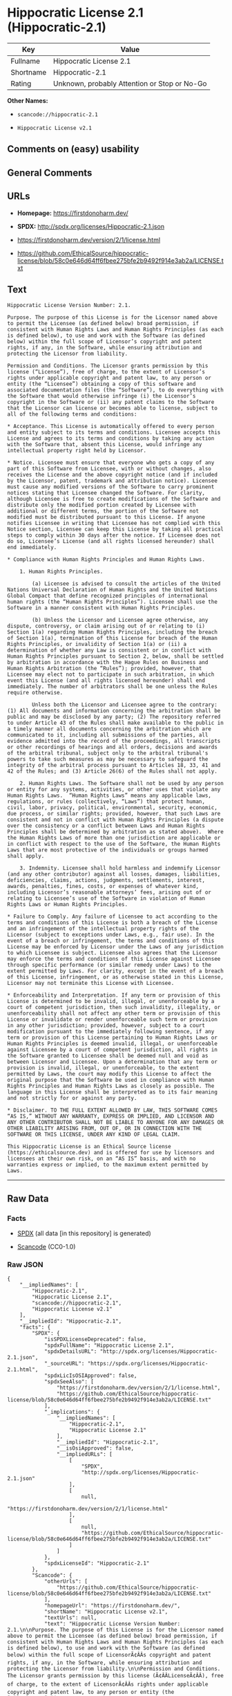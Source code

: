 * Hippocratic License 2.1 (Hippocratic-2.1)

| Key         | Value                                          |
|-------------+------------------------------------------------|
| Fullname    | Hippocratic License 2.1                        |
| Shortname   | Hippocratic-2.1                                |
| Rating      | Unknown, probably Attention or Stop or No-Go   |

*Other Names:*

- =scancode://hippocratic-2.1=

- =Hippocratic License v2.1=

** Comments on (easy) usability

** General Comments

** URLs

- *Homepage:* https://firstdonoharm.dev/

- *SPDX:* http://spdx.org/licenses/Hippocratic-2.1.json

- https://firstdonoharm.dev/version/2/1/license.html

- https://github.com/EthicalSource/hippocratic-license/blob/58c0e646d64ff6fbee275bfe2b9492f914e3ab2a/LICENSE.txt

** Text

#+BEGIN_EXAMPLE
  Hippocratic License Version Number: 2.1.

  Purpose. The purpose of this License is for the Licensor named above to permit the Licensee (as defined below) broad permission, if consistent with Human Rights Laws and Human Rights Principles (as each is defined below), to use and work with the Software (as defined below) within the full scope of Licensor’s copyright and patent rights, if any, in the Software, while ensuring attribution and protecting the Licensor from liability.

  Permission and Conditions. The Licensor grants permission by this license (“License”), free of charge, to the extent of Licensor’s rights under applicable copyright and patent law, to any person or entity (the “Licensee”) obtaining a copy of this software and associated documentation files (the “Software”), to do everything with the Software that would otherwise infringe (i) the Licensor’s copyright in the Software or (ii) any patent claims to the Software that the Licensor can license or becomes able to license, subject to all of the following terms and conditions:

  * Acceptance. This License is automatically offered to every person and entity subject to its terms and conditions. Licensee accepts this License and agrees to its terms and conditions by taking any action with the Software that, absent this License, would infringe any intellectual property right held by Licensor.

  * Notice. Licensee must ensure that everyone who gets a copy of any part of this Software from Licensee, with or without changes, also receives the License and the above copyright notice (and if included by the Licensor, patent, trademark and attribution notice). Licensee must cause any modified versions of the Software to carry prominent notices stating that Licensee changed the Software. For clarity, although Licensee is free to create modifications of the Software and distribute only the modified portion created by Licensee with additional or different terms, the portion of the Software not modified must be distributed pursuant to this License. If anyone notifies Licensee in writing that Licensee has not complied with this Notice section, Licensee can keep this License by taking all practical steps to comply within 30 days after the notice. If Licensee does not do so, Licensee’s License (and all rights licensed hereunder) shall end immediately.

  * Compliance with Human Rights Principles and Human Rights Laws.

      1. Human Rights Principles.

          (a) Licensee is advised to consult the articles of the United Nations Universal Declaration of Human Rights and the United Nations Global Compact that define recognized principles of international human rights (the “Human Rights Principles”). Licensee shall use the Software in a manner consistent with Human Rights Principles.

          (b) Unless the Licensor and Licensee agree otherwise, any dispute, controversy, or claim arising out of or relating to (i) Section 1(a) regarding Human Rights Principles, including the breach of Section 1(a), termination of this License for breach of the Human Rights Principles, or invalidity of Section 1(a) or (ii) a determination of whether any Law is consistent or in conflict with Human Rights Principles pursuant to Section 2, below, shall be settled by arbitration in accordance with the Hague Rules on Business and Human Rights Arbitration (the “Rules”); provided, however, that Licensee may elect not to participate in such arbitration, in which event this License (and all rights licensed hereunder) shall end immediately. The number of arbitrators shall be one unless the Rules require otherwise.

          Unless both the Licensor and Licensee agree to the contrary: (1) All documents and information concerning the arbitration shall be public and may be disclosed by any party; (2) The repository referred to under Article 43 of the Rules shall make available to the public in a timely manner all documents concerning the arbitration which are communicated to it, including all submissions of the parties, all evidence admitted into the record of the proceedings, all transcripts or other recordings of hearings and all orders, decisions and awards of the arbitral tribunal, subject only to the arbitral tribunal's powers to take such measures as may be necessary to safeguard the integrity of the arbitral process pursuant to Articles 18, 33, 41 and 42 of the Rules; and (3) Article 26(6) of the Rules shall not apply.

      2. Human Rights Laws. The Software shall not be used by any person or entity for any systems, activities, or other uses that violate any Human Rights Laws.  “Human Rights Laws” means any applicable laws, regulations, or rules (collectively, “Laws”) that protect human, civil, labor, privacy, political, environmental, security, economic, due process, or similar rights; provided, however, that such Laws are consistent and not in conflict with Human Rights Principles (a dispute over the consistency or a conflict between Laws and Human Rights Principles shall be determined by arbitration as stated above).  Where the Human Rights Laws of more than one jurisdiction are applicable or in conflict with respect to the use of the Software, the Human Rights Laws that are most protective of the individuals or groups harmed shall apply.

      3. Indemnity. Licensee shall hold harmless and indemnify Licensor (and any other contributor) against all losses, damages, liabilities, deficiencies, claims, actions, judgments, settlements, interest, awards, penalties, fines, costs, or expenses of whatever kind, including Licensor’s reasonable attorneys’ fees, arising out of or relating to Licensee’s use of the Software in violation of Human Rights Laws or Human Rights Principles.

  * Failure to Comply. Any failure of Licensee to act according to the terms and conditions of this License is both a breach of the License and an infringement of the intellectual property rights of the Licensor (subject to exceptions under Laws, e.g., fair use). In the event of a breach or infringement, the terms and conditions of this License may be enforced by Licensor under the Laws of any jurisdiction to which Licensee is subject. Licensee also agrees that the Licensor may enforce the terms and conditions of this License against Licensee through specific performance (or similar remedy under Laws) to the extent permitted by Laws. For clarity, except in the event of a breach of this License, infringement, or as otherwise stated in this License, Licensor may not terminate this License with Licensee.

  * Enforceability and Interpretation. If any term or provision of this License is determined to be invalid, illegal, or unenforceable by a court of competent jurisdiction, then such invalidity, illegality, or unenforceability shall not affect any other term or provision of this License or invalidate or render unenforceable such term or provision in any other jurisdiction; provided, however, subject to a court modification pursuant to the immediately following sentence, if any term or provision of this License pertaining to Human Rights Laws or Human Rights Principles is deemed invalid, illegal, or unenforceable against Licensee by a court of competent jurisdiction, all rights in the Software granted to Licensee shall be deemed null and void as between Licensor and Licensee. Upon a determination that any term or provision is invalid, illegal, or unenforceable, to the extent permitted by Laws, the court may modify this License to affect the original purpose that the Software be used in compliance with Human Rights Principles and Human Rights Laws as closely as possible. The language in this License shall be interpreted as to its fair meaning and not strictly for or against any party.

  * Disclaimer. TO THE FULL EXTENT ALLOWED BY LAW, THIS SOFTWARE COMES “AS IS,” WITHOUT ANY WARRANTY, EXPRESS OR IMPLIED, AND LICENSOR AND ANY OTHER CONTRIBUTOR SHALL NOT BE LIABLE TO ANYONE FOR ANY DAMAGES OR OTHER LIABILITY ARISING FROM, OUT OF, OR IN CONNECTION WITH THE SOFTWARE OR THIS LICENSE, UNDER ANY KIND OF LEGAL CLAIM.

  This Hippocratic License is an Ethical Source license (https://ethicalsource.dev) and is offered for use by licensors and licensees at their own risk, on an “AS IS” basis, and with no warranties express or implied, to the maximum extent permitted by Laws.
#+END_EXAMPLE

--------------

** Raw Data

*** Facts

- [[https://spdx.org/licenses/Hippocratic-2.1.html][SPDX]] (all data [in
  this repository] is generated)

- [[https://github.com/nexB/scancode-toolkit/blob/develop/src/licensedcode/data/licenses/hippocratic-2.1.yml][Scancode]]
  (CC0-1.0)

*** Raw JSON

#+BEGIN_EXAMPLE
  {
      "__impliedNames": [
          "Hippocratic-2.1",
          "Hippocratic License 2.1",
          "scancode://hippocratic-2.1",
          "Hippocratic License v2.1"
      ],
      "__impliedId": "Hippocratic-2.1",
      "facts": {
          "SPDX": {
              "isSPDXLicenseDeprecated": false,
              "spdxFullName": "Hippocratic License 2.1",
              "spdxDetailsURL": "http://spdx.org/licenses/Hippocratic-2.1.json",
              "_sourceURL": "https://spdx.org/licenses/Hippocratic-2.1.html",
              "spdxLicIsOSIApproved": false,
              "spdxSeeAlso": [
                  "https://firstdonoharm.dev/version/2/1/license.html",
                  "https://github.com/EthicalSource/hippocratic-license/blob/58c0e646d64ff6fbee275bfe2b9492f914e3ab2a/LICENSE.txt"
              ],
              "_implications": {
                  "__impliedNames": [
                      "Hippocratic-2.1",
                      "Hippocratic License 2.1"
                  ],
                  "__impliedId": "Hippocratic-2.1",
                  "__isOsiApproved": false,
                  "__impliedURLs": [
                      [
                          "SPDX",
                          "http://spdx.org/licenses/Hippocratic-2.1.json"
                      ],
                      [
                          null,
                          "https://firstdonoharm.dev/version/2/1/license.html"
                      ],
                      [
                          null,
                          "https://github.com/EthicalSource/hippocratic-license/blob/58c0e646d64ff6fbee275bfe2b9492f914e3ab2a/LICENSE.txt"
                      ]
                  ]
              },
              "spdxLicenseId": "Hippocratic-2.1"
          },
          "Scancode": {
              "otherUrls": [
                  "https://github.com/EthicalSource/hippocratic-license/blob/58c0e646d64ff6fbee275bfe2b9492f914e3ab2a/LICENSE.txt"
              ],
              "homepageUrl": "https://firstdonoharm.dev/",
              "shortName": "Hippocratic License v2.1",
              "textUrls": null,
              "text": "Hippocratic License Version Number: 2.1.\n\nPurpose. The purpose of this License is for the Licensor named above to permit the Licensee (as defined below) broad permission, if consistent with Human Rights Laws and Human Rights Principles (as each is defined below), to use and work with the Software (as defined below) within the full scope of LicensorÃ¢ÂÂs copyright and patent rights, if any, in the Software, while ensuring attribution and protecting the Licensor from liability.\n\nPermission and Conditions. The Licensor grants permission by this license (Ã¢ÂÂLicenseÃ¢ÂÂ), free of charge, to the extent of LicensorÃ¢ÂÂs rights under applicable copyright and patent law, to any person or entity (the Ã¢ÂÂLicenseeÃ¢ÂÂ) obtaining a copy of this software and associated documentation files (the Ã¢ÂÂSoftwareÃ¢ÂÂ), to do everything with the Software that would otherwise infringe (i) the LicensorÃ¢ÂÂs copyright in the Software or (ii) any patent claims to the Software that the Licensor can license or becomes able to license, subject to all of the following terms and conditions:\n\n* Acceptance. This License is automatically offered to every person and entity subject to its terms and conditions. Licensee accepts this License and agrees to its terms and conditions by taking any action with the Software that, absent this License, would infringe any intellectual property right held by Licensor.\n\n* Notice. Licensee must ensure that everyone who gets a copy of any part of this Software from Licensee, with or without changes, also receives the License and the above copyright notice (and if included by the Licensor, patent, trademark and attribution notice). Licensee must cause any modified versions of the Software to carry prominent notices stating that Licensee changed the Software. For clarity, although Licensee is free to create modifications of the Software and distribute only the modified portion created by Licensee with additional or different terms, the portion of the Software not modified must be distributed pursuant to this License. If anyone notifies Licensee in writing that Licensee has not complied with this Notice section, Licensee can keep this License by taking all practical steps to comply within 30 days after the notice. If Licensee does not do so, LicenseeÃ¢ÂÂs License (and all rights licensed hereunder) shall end immediately.\n\n* Compliance with Human Rights Principles and Human Rights Laws.\n\n    1. Human Rights Principles.\n\n        (a) Licensee is advised to consult the articles of the United Nations Universal Declaration of Human Rights and the United Nations Global Compact that define recognized principles of international human rights (the Ã¢ÂÂHuman Rights PrinciplesÃ¢ÂÂ). Licensee shall use the Software in a manner consistent with Human Rights Principles.\n\n        (b) Unless the Licensor and Licensee agree otherwise, any dispute, controversy, or claim arising out of or relating to (i) Section 1(a) regarding Human Rights Principles, including the breach of Section 1(a), termination of this License for breach of the Human Rights Principles, or invalidity of Section 1(a) or (ii) a determination of whether any Law is consistent or in conflict with Human Rights Principles pursuant to Section 2, below, shall be settled by arbitration in accordance with the Hague Rules on Business and Human Rights Arbitration (the Ã¢ÂÂRulesÃ¢ÂÂ); provided, however, that Licensee may elect not to participate in such arbitration, in which event this License (and all rights licensed hereunder) shall end immediately. The number of arbitrators shall be one unless the Rules require otherwise.\n\n        Unless both the Licensor and Licensee agree to the contrary: (1) All documents and information concerning the arbitration shall be public and may be disclosed by any party; (2) The repository referred to under Article 43 of the Rules shall make available to the public in a timely manner all documents concerning the arbitration which are communicated to it, including all submissions of the parties, all evidence admitted into the record of the proceedings, all transcripts or other recordings of hearings and all orders, decisions and awards of the arbitral tribunal, subject only to the arbitral tribunal's powers to take such measures as may be necessary to safeguard the integrity of the arbitral process pursuant to Articles 18, 33, 41 and 42 of the Rules; and (3) Article 26(6) of the Rules shall not apply.\n\n    2. Human Rights Laws. The Software shall not be used by any person or entity for any systems, activities, or other uses that violate any Human Rights Laws.  Ã¢ÂÂHuman Rights LawsÃ¢ÂÂ means any applicable laws, regulations, or rules (collectively, Ã¢ÂÂLawsÃ¢ÂÂ) that protect human, civil, labor, privacy, political, environmental, security, economic, due process, or similar rights; provided, however, that such Laws are consistent and not in conflict with Human Rights Principles (a dispute over the consistency or a conflict between Laws and Human Rights Principles shall be determined by arbitration as stated above).  Where the Human Rights Laws of more than one jurisdiction are applicable or in conflict with respect to the use of the Software, the Human Rights Laws that are most protective of the individuals or groups harmed shall apply.\n\n    3. Indemnity. Licensee shall hold harmless and indemnify Licensor (and any other contributor) against all losses, damages, liabilities, deficiencies, claims, actions, judgments, settlements, interest, awards, penalties, fines, costs, or expenses of whatever kind, including LicensorÃ¢ÂÂs reasonable attorneysÃ¢ÂÂ fees, arising out of or relating to LicenseeÃ¢ÂÂs use of the Software in violation of Human Rights Laws or Human Rights Principles.\n\n* Failure to Comply. Any failure of Licensee to act according to the terms and conditions of this License is both a breach of the License and an infringement of the intellectual property rights of the Licensor (subject to exceptions under Laws, e.g., fair use). In the event of a breach or infringement, the terms and conditions of this License may be enforced by Licensor under the Laws of any jurisdiction to which Licensee is subject. Licensee also agrees that the Licensor may enforce the terms and conditions of this License against Licensee through specific performance (or similar remedy under Laws) to the extent permitted by Laws. For clarity, except in the event of a breach of this License, infringement, or as otherwise stated in this License, Licensor may not terminate this License with Licensee.\n\n* Enforceability and Interpretation. If any term or provision of this License is determined to be invalid, illegal, or unenforceable by a court of competent jurisdiction, then such invalidity, illegality, or unenforceability shall not affect any other term or provision of this License or invalidate or render unenforceable such term or provision in any other jurisdiction; provided, however, subject to a court modification pursuant to the immediately following sentence, if any term or provision of this License pertaining to Human Rights Laws or Human Rights Principles is deemed invalid, illegal, or unenforceable against Licensee by a court of competent jurisdiction, all rights in the Software granted to Licensee shall be deemed null and void as between Licensor and Licensee. Upon a determination that any term or provision is invalid, illegal, or unenforceable, to the extent permitted by Laws, the court may modify this License to affect the original purpose that the Software be used in compliance with Human Rights Principles and Human Rights Laws as closely as possible. The language in this License shall be interpreted as to its fair meaning and not strictly for or against any party.\n\n* Disclaimer. TO THE FULL EXTENT ALLOWED BY LAW, THIS SOFTWARE COMES Ã¢ÂÂAS IS,Ã¢ÂÂ WITHOUT ANY WARRANTY, EXPRESS OR IMPLIED, AND LICENSOR AND ANY OTHER CONTRIBUTOR SHALL NOT BE LIABLE TO ANYONE FOR ANY DAMAGES OR OTHER LIABILITY ARISING FROM, OUT OF, OR IN CONNECTION WITH THE SOFTWARE OR THIS LICENSE, UNDER ANY KIND OF LEGAL CLAIM.\n\nThis Hippocratic License is an Ethical Source license (https://ethicalsource.dev) and is offered for use by licensors and licensees at their own risk, on an Ã¢ÂÂAS ISÃ¢ÂÂ basis, and with no warranties express or implied, to the maximum extent permitted by Laws.\n",
              "category": "Free Restricted",
              "osiUrl": null,
              "owner": "Ethical Source",
              "_sourceURL": "https://github.com/nexB/scancode-toolkit/blob/develop/src/licensedcode/data/licenses/hippocratic-2.1.yml",
              "key": "hippocratic-2.1",
              "name": "Hippocratic License v2.1",
              "spdxId": "Hippocratic-2.1",
              "notes": null,
              "_implications": {
                  "__impliedNames": [
                      "scancode://hippocratic-2.1",
                      "Hippocratic License v2.1",
                      "Hippocratic-2.1"
                  ],
                  "__impliedId": "Hippocratic-2.1",
                  "__impliedText": "Hippocratic License Version Number: 2.1.\n\nPurpose. The purpose of this License is for the Licensor named above to permit the Licensee (as defined below) broad permission, if consistent with Human Rights Laws and Human Rights Principles (as each is defined below), to use and work with the Software (as defined below) within the full scope of Licensorâs copyright and patent rights, if any, in the Software, while ensuring attribution and protecting the Licensor from liability.\n\nPermission and Conditions. The Licensor grants permission by this license (âLicenseâ), free of charge, to the extent of Licensorâs rights under applicable copyright and patent law, to any person or entity (the âLicenseeâ) obtaining a copy of this software and associated documentation files (the âSoftwareâ), to do everything with the Software that would otherwise infringe (i) the Licensorâs copyright in the Software or (ii) any patent claims to the Software that the Licensor can license or becomes able to license, subject to all of the following terms and conditions:\n\n* Acceptance. This License is automatically offered to every person and entity subject to its terms and conditions. Licensee accepts this License and agrees to its terms and conditions by taking any action with the Software that, absent this License, would infringe any intellectual property right held by Licensor.\n\n* Notice. Licensee must ensure that everyone who gets a copy of any part of this Software from Licensee, with or without changes, also receives the License and the above copyright notice (and if included by the Licensor, patent, trademark and attribution notice). Licensee must cause any modified versions of the Software to carry prominent notices stating that Licensee changed the Software. For clarity, although Licensee is free to create modifications of the Software and distribute only the modified portion created by Licensee with additional or different terms, the portion of the Software not modified must be distributed pursuant to this License. If anyone notifies Licensee in writing that Licensee has not complied with this Notice section, Licensee can keep this License by taking all practical steps to comply within 30 days after the notice. If Licensee does not do so, Licenseeâs License (and all rights licensed hereunder) shall end immediately.\n\n* Compliance with Human Rights Principles and Human Rights Laws.\n\n    1. Human Rights Principles.\n\n        (a) Licensee is advised to consult the articles of the United Nations Universal Declaration of Human Rights and the United Nations Global Compact that define recognized principles of international human rights (the âHuman Rights Principlesâ). Licensee shall use the Software in a manner consistent with Human Rights Principles.\n\n        (b) Unless the Licensor and Licensee agree otherwise, any dispute, controversy, or claim arising out of or relating to (i) Section 1(a) regarding Human Rights Principles, including the breach of Section 1(a), termination of this License for breach of the Human Rights Principles, or invalidity of Section 1(a) or (ii) a determination of whether any Law is consistent or in conflict with Human Rights Principles pursuant to Section 2, below, shall be settled by arbitration in accordance with the Hague Rules on Business and Human Rights Arbitration (the âRulesâ); provided, however, that Licensee may elect not to participate in such arbitration, in which event this License (and all rights licensed hereunder) shall end immediately. The number of arbitrators shall be one unless the Rules require otherwise.\n\n        Unless both the Licensor and Licensee agree to the contrary: (1) All documents and information concerning the arbitration shall be public and may be disclosed by any party; (2) The repository referred to under Article 43 of the Rules shall make available to the public in a timely manner all documents concerning the arbitration which are communicated to it, including all submissions of the parties, all evidence admitted into the record of the proceedings, all transcripts or other recordings of hearings and all orders, decisions and awards of the arbitral tribunal, subject only to the arbitral tribunal's powers to take such measures as may be necessary to safeguard the integrity of the arbitral process pursuant to Articles 18, 33, 41 and 42 of the Rules; and (3) Article 26(6) of the Rules shall not apply.\n\n    2. Human Rights Laws. The Software shall not be used by any person or entity for any systems, activities, or other uses that violate any Human Rights Laws.  âHuman Rights Lawsâ means any applicable laws, regulations, or rules (collectively, âLawsâ) that protect human, civil, labor, privacy, political, environmental, security, economic, due process, or similar rights; provided, however, that such Laws are consistent and not in conflict with Human Rights Principles (a dispute over the consistency or a conflict between Laws and Human Rights Principles shall be determined by arbitration as stated above).  Where the Human Rights Laws of more than one jurisdiction are applicable or in conflict with respect to the use of the Software, the Human Rights Laws that are most protective of the individuals or groups harmed shall apply.\n\n    3. Indemnity. Licensee shall hold harmless and indemnify Licensor (and any other contributor) against all losses, damages, liabilities, deficiencies, claims, actions, judgments, settlements, interest, awards, penalties, fines, costs, or expenses of whatever kind, including Licensorâs reasonable attorneysâ fees, arising out of or relating to Licenseeâs use of the Software in violation of Human Rights Laws or Human Rights Principles.\n\n* Failure to Comply. Any failure of Licensee to act according to the terms and conditions of this License is both a breach of the License and an infringement of the intellectual property rights of the Licensor (subject to exceptions under Laws, e.g., fair use). In the event of a breach or infringement, the terms and conditions of this License may be enforced by Licensor under the Laws of any jurisdiction to which Licensee is subject. Licensee also agrees that the Licensor may enforce the terms and conditions of this License against Licensee through specific performance (or similar remedy under Laws) to the extent permitted by Laws. For clarity, except in the event of a breach of this License, infringement, or as otherwise stated in this License, Licensor may not terminate this License with Licensee.\n\n* Enforceability and Interpretation. If any term or provision of this License is determined to be invalid, illegal, or unenforceable by a court of competent jurisdiction, then such invalidity, illegality, or unenforceability shall not affect any other term or provision of this License or invalidate or render unenforceable such term or provision in any other jurisdiction; provided, however, subject to a court modification pursuant to the immediately following sentence, if any term or provision of this License pertaining to Human Rights Laws or Human Rights Principles is deemed invalid, illegal, or unenforceable against Licensee by a court of competent jurisdiction, all rights in the Software granted to Licensee shall be deemed null and void as between Licensor and Licensee. Upon a determination that any term or provision is invalid, illegal, or unenforceable, to the extent permitted by Laws, the court may modify this License to affect the original purpose that the Software be used in compliance with Human Rights Principles and Human Rights Laws as closely as possible. The language in this License shall be interpreted as to its fair meaning and not strictly for or against any party.\n\n* Disclaimer. TO THE FULL EXTENT ALLOWED BY LAW, THIS SOFTWARE COMES âAS IS,â WITHOUT ANY WARRANTY, EXPRESS OR IMPLIED, AND LICENSOR AND ANY OTHER CONTRIBUTOR SHALL NOT BE LIABLE TO ANYONE FOR ANY DAMAGES OR OTHER LIABILITY ARISING FROM, OUT OF, OR IN CONNECTION WITH THE SOFTWARE OR THIS LICENSE, UNDER ANY KIND OF LEGAL CLAIM.\n\nThis Hippocratic License is an Ethical Source license (https://ethicalsource.dev) and is offered for use by licensors and licensees at their own risk, on an âAS ISâ basis, and with no warranties express or implied, to the maximum extent permitted by Laws.\n",
                  "__impliedURLs": [
                      [
                          "Homepage",
                          "https://firstdonoharm.dev/"
                      ],
                      [
                          null,
                          "https://github.com/EthicalSource/hippocratic-license/blob/58c0e646d64ff6fbee275bfe2b9492f914e3ab2a/LICENSE.txt"
                      ]
                  ]
              }
          }
      },
      "__isOsiApproved": false,
      "__impliedText": "Hippocratic License Version Number: 2.1.\n\nPurpose. The purpose of this License is for the Licensor named above to permit the Licensee (as defined below) broad permission, if consistent with Human Rights Laws and Human Rights Principles (as each is defined below), to use and work with the Software (as defined below) within the full scope of Licensorâs copyright and patent rights, if any, in the Software, while ensuring attribution and protecting the Licensor from liability.\n\nPermission and Conditions. The Licensor grants permission by this license (âLicenseâ), free of charge, to the extent of Licensorâs rights under applicable copyright and patent law, to any person or entity (the âLicenseeâ) obtaining a copy of this software and associated documentation files (the âSoftwareâ), to do everything with the Software that would otherwise infringe (i) the Licensorâs copyright in the Software or (ii) any patent claims to the Software that the Licensor can license or becomes able to license, subject to all of the following terms and conditions:\n\n* Acceptance. This License is automatically offered to every person and entity subject to its terms and conditions. Licensee accepts this License and agrees to its terms and conditions by taking any action with the Software that, absent this License, would infringe any intellectual property right held by Licensor.\n\n* Notice. Licensee must ensure that everyone who gets a copy of any part of this Software from Licensee, with or without changes, also receives the License and the above copyright notice (and if included by the Licensor, patent, trademark and attribution notice). Licensee must cause any modified versions of the Software to carry prominent notices stating that Licensee changed the Software. For clarity, although Licensee is free to create modifications of the Software and distribute only the modified portion created by Licensee with additional or different terms, the portion of the Software not modified must be distributed pursuant to this License. If anyone notifies Licensee in writing that Licensee has not complied with this Notice section, Licensee can keep this License by taking all practical steps to comply within 30 days after the notice. If Licensee does not do so, Licenseeâs License (and all rights licensed hereunder) shall end immediately.\n\n* Compliance with Human Rights Principles and Human Rights Laws.\n\n    1. Human Rights Principles.\n\n        (a) Licensee is advised to consult the articles of the United Nations Universal Declaration of Human Rights and the United Nations Global Compact that define recognized principles of international human rights (the âHuman Rights Principlesâ). Licensee shall use the Software in a manner consistent with Human Rights Principles.\n\n        (b) Unless the Licensor and Licensee agree otherwise, any dispute, controversy, or claim arising out of or relating to (i) Section 1(a) regarding Human Rights Principles, including the breach of Section 1(a), termination of this License for breach of the Human Rights Principles, or invalidity of Section 1(a) or (ii) a determination of whether any Law is consistent or in conflict with Human Rights Principles pursuant to Section 2, below, shall be settled by arbitration in accordance with the Hague Rules on Business and Human Rights Arbitration (the âRulesâ); provided, however, that Licensee may elect not to participate in such arbitration, in which event this License (and all rights licensed hereunder) shall end immediately. The number of arbitrators shall be one unless the Rules require otherwise.\n\n        Unless both the Licensor and Licensee agree to the contrary: (1) All documents and information concerning the arbitration shall be public and may be disclosed by any party; (2) The repository referred to under Article 43 of the Rules shall make available to the public in a timely manner all documents concerning the arbitration which are communicated to it, including all submissions of the parties, all evidence admitted into the record of the proceedings, all transcripts or other recordings of hearings and all orders, decisions and awards of the arbitral tribunal, subject only to the arbitral tribunal's powers to take such measures as may be necessary to safeguard the integrity of the arbitral process pursuant to Articles 18, 33, 41 and 42 of the Rules; and (3) Article 26(6) of the Rules shall not apply.\n\n    2. Human Rights Laws. The Software shall not be used by any person or entity for any systems, activities, or other uses that violate any Human Rights Laws.  âHuman Rights Lawsâ means any applicable laws, regulations, or rules (collectively, âLawsâ) that protect human, civil, labor, privacy, political, environmental, security, economic, due process, or similar rights; provided, however, that such Laws are consistent and not in conflict with Human Rights Principles (a dispute over the consistency or a conflict between Laws and Human Rights Principles shall be determined by arbitration as stated above).  Where the Human Rights Laws of more than one jurisdiction are applicable or in conflict with respect to the use of the Software, the Human Rights Laws that are most protective of the individuals or groups harmed shall apply.\n\n    3. Indemnity. Licensee shall hold harmless and indemnify Licensor (and any other contributor) against all losses, damages, liabilities, deficiencies, claims, actions, judgments, settlements, interest, awards, penalties, fines, costs, or expenses of whatever kind, including Licensorâs reasonable attorneysâ fees, arising out of or relating to Licenseeâs use of the Software in violation of Human Rights Laws or Human Rights Principles.\n\n* Failure to Comply. Any failure of Licensee to act according to the terms and conditions of this License is both a breach of the License and an infringement of the intellectual property rights of the Licensor (subject to exceptions under Laws, e.g., fair use). In the event of a breach or infringement, the terms and conditions of this License may be enforced by Licensor under the Laws of any jurisdiction to which Licensee is subject. Licensee also agrees that the Licensor may enforce the terms and conditions of this License against Licensee through specific performance (or similar remedy under Laws) to the extent permitted by Laws. For clarity, except in the event of a breach of this License, infringement, or as otherwise stated in this License, Licensor may not terminate this License with Licensee.\n\n* Enforceability and Interpretation. If any term or provision of this License is determined to be invalid, illegal, or unenforceable by a court of competent jurisdiction, then such invalidity, illegality, or unenforceability shall not affect any other term or provision of this License or invalidate or render unenforceable such term or provision in any other jurisdiction; provided, however, subject to a court modification pursuant to the immediately following sentence, if any term or provision of this License pertaining to Human Rights Laws or Human Rights Principles is deemed invalid, illegal, or unenforceable against Licensee by a court of competent jurisdiction, all rights in the Software granted to Licensee shall be deemed null and void as between Licensor and Licensee. Upon a determination that any term or provision is invalid, illegal, or unenforceable, to the extent permitted by Laws, the court may modify this License to affect the original purpose that the Software be used in compliance with Human Rights Principles and Human Rights Laws as closely as possible. The language in this License shall be interpreted as to its fair meaning and not strictly for or against any party.\n\n* Disclaimer. TO THE FULL EXTENT ALLOWED BY LAW, THIS SOFTWARE COMES âAS IS,â WITHOUT ANY WARRANTY, EXPRESS OR IMPLIED, AND LICENSOR AND ANY OTHER CONTRIBUTOR SHALL NOT BE LIABLE TO ANYONE FOR ANY DAMAGES OR OTHER LIABILITY ARISING FROM, OUT OF, OR IN CONNECTION WITH THE SOFTWARE OR THIS LICENSE, UNDER ANY KIND OF LEGAL CLAIM.\n\nThis Hippocratic License is an Ethical Source license (https://ethicalsource.dev) and is offered for use by licensors and licensees at their own risk, on an âAS ISâ basis, and with no warranties express or implied, to the maximum extent permitted by Laws.\n",
      "__impliedURLs": [
          [
              "SPDX",
              "http://spdx.org/licenses/Hippocratic-2.1.json"
          ],
          [
              null,
              "https://firstdonoharm.dev/version/2/1/license.html"
          ],
          [
              null,
              "https://github.com/EthicalSource/hippocratic-license/blob/58c0e646d64ff6fbee275bfe2b9492f914e3ab2a/LICENSE.txt"
          ],
          [
              "Homepage",
              "https://firstdonoharm.dev/"
          ]
      ]
  }
#+END_EXAMPLE

*** Dot Cluster Graph

[[../dot/Hippocratic-2.1.svg]]